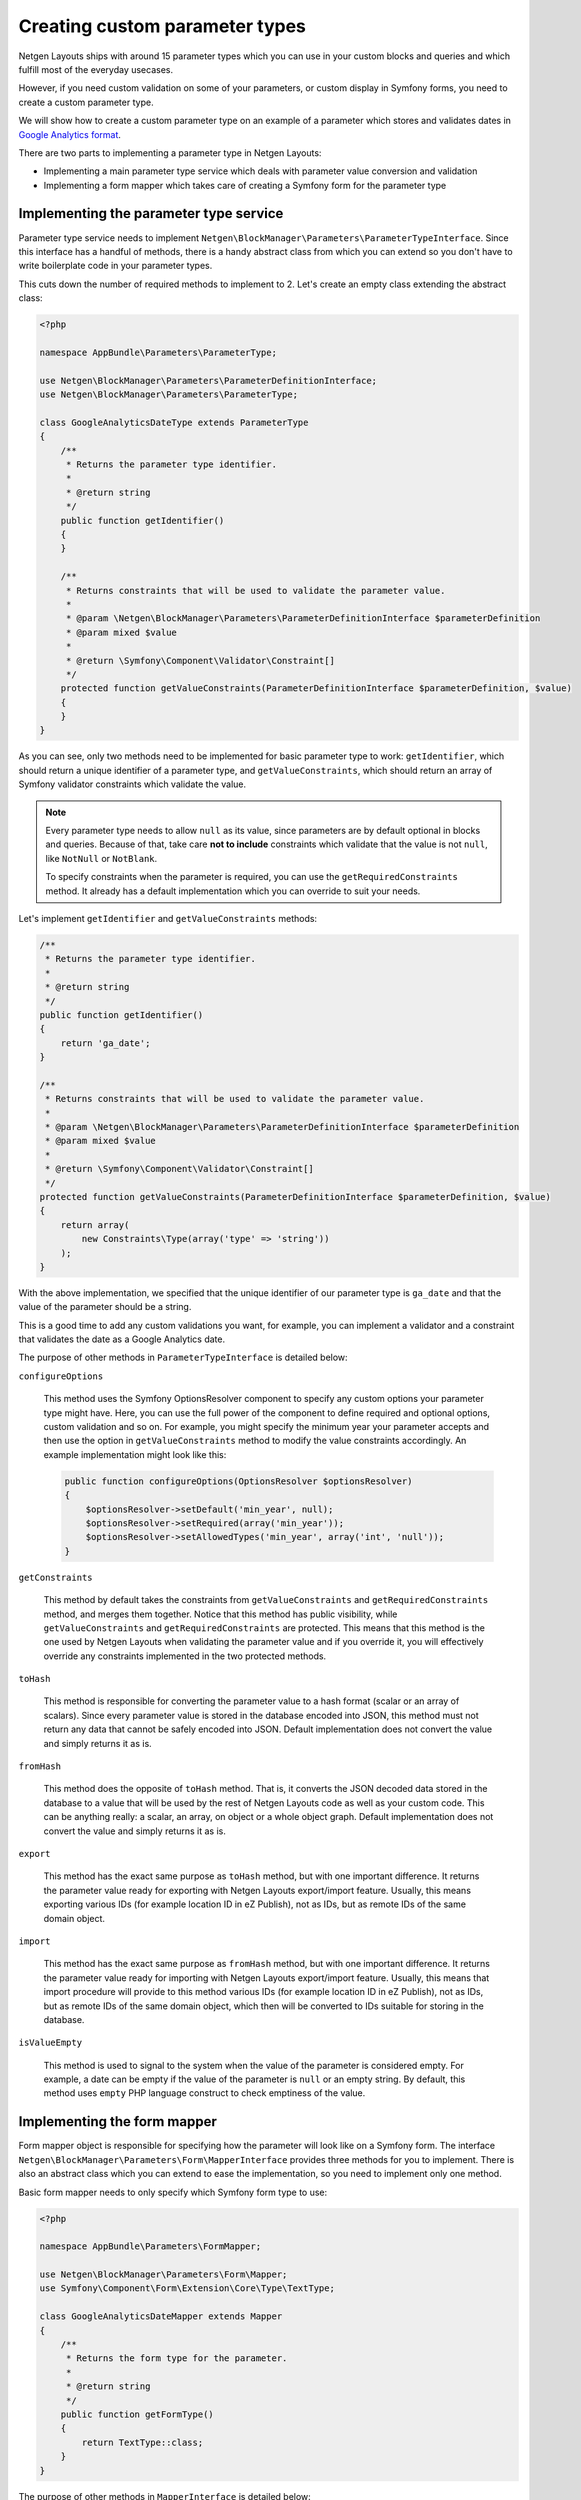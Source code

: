 Creating custom parameter types
===============================

Netgen Layouts ships with around 15 parameter types which you can use in your
custom blocks and queries and which fulfill most of the everyday usecases.

However, if you need custom validation on some of your parameters, or custom
display in Symfony forms, you need to create a custom parameter type.

We will show how to create a custom parameter type on an example of a parameter
which stores and validates dates in `Google Analytics format`_.

There are two parts to implementing a parameter type in Netgen Layouts:

* Implementing a main parameter type service which deals with parameter value
  conversion and validation
* Implementing a form mapper which takes care of creating a Symfony form for the
  parameter type

Implementing the parameter type service
---------------------------------------

Parameter type service needs to implement
``Netgen\BlockManager\Parameters\ParameterTypeInterface``. Since this interface
has a handful of methods, there is a handy abstract class from which you can
extend so you don't have to write boilerplate code in your parameter types.

This cuts down the number of required methods to implement to 2. Let's create
an empty class extending the abstract class:

.. code-block:: php

    <?php

    namespace AppBundle\Parameters\ParameterType;

    use Netgen\BlockManager\Parameters\ParameterDefinitionInterface;
    use Netgen\BlockManager\Parameters\ParameterType;

    class GoogleAnalyticsDateType extends ParameterType
    {
        /**
         * Returns the parameter type identifier.
         *
         * @return string
         */
        public function getIdentifier()
        {
        }

        /**
         * Returns constraints that will be used to validate the parameter value.
         *
         * @param \Netgen\BlockManager\Parameters\ParameterDefinitionInterface $parameterDefinition
         * @param mixed $value
         *
         * @return \Symfony\Component\Validator\Constraint[]
         */
        protected function getValueConstraints(ParameterDefinitionInterface $parameterDefinition, $value)
        {
        }
    }

As you can see, only two methods need to be implemented for basic parameter type
to work: ``getIdentifier``, which should return a unique identifier of a
parameter type, and ``getValueConstraints``, which should return an array of
Symfony validator constraints which validate the value.

.. note::

    Every parameter type needs to allow ``null`` as its value, since parameters
    are by default optional in blocks and queries. Because of that, take care
    **not to include** constraints which validate that the value is not ``null``,
    like ``NotNull`` or ``NotBlank``.

    To specify constraints when the parameter is required, you can use the
    ``getRequiredConstraints`` method. It already has a default implementation
    which you can override to suit your needs.

Let's implement ``getIdentifier`` and ``getValueConstraints`` methods:

.. code-block:: php

    /**
     * Returns the parameter type identifier.
     *
     * @return string
     */
    public function getIdentifier()
    {
        return 'ga_date';
    }

    /**
     * Returns constraints that will be used to validate the parameter value.
     *
     * @param \Netgen\BlockManager\Parameters\ParameterDefinitionInterface $parameterDefinition
     * @param mixed $value
     *
     * @return \Symfony\Component\Validator\Constraint[]
     */
    protected function getValueConstraints(ParameterDefinitionInterface $parameterDefinition, $value)
    {
        return array(
            new Constraints\Type(array('type' => 'string'))
        );
    }

With the above implementation, we specified that the unique identifier of our
parameter type is ``ga_date`` and that the value of the parameter should be a
string.

This is a good time to add any custom validations you want, for example, you can
implement a validator and a constraint that validates the date as a
Google Analytics date.

The purpose of other methods in ``ParameterTypeInterface`` is detailed below:

``configureOptions``

    This method uses the Symfony OptionsResolver component to specify any custom
    options your parameter type might have. Here, you can use the full power of
    the component to define required and optional options, custom validation and
    so on. For example, you might specify the minimum year your parameter
    accepts and then use the option in ``getValueConstraints`` method to modify
    the value constraints accordingly. An example implementation might look like
    this:

    .. code-block:: php

        public function configureOptions(OptionsResolver $optionsResolver)
        {
            $optionsResolver->setDefault('min_year', null);
            $optionsResolver->setRequired(array('min_year'));
            $optionsResolver->setAllowedTypes('min_year', array('int', 'null'));
        }

``getConstraints``

    This method by default takes the constraints from ``getValueConstraints``
    and ``getRequiredConstraints`` method, and merges them together. Notice that
    this method has public visibility, while ``getValueConstraints`` and
    ``getRequiredConstraints`` are protected. This means that this method is the
    one used by Netgen Layouts when validating the parameter value and if you
    override it, you will effectively override any constraints implemented in
    the two protected methods.

``toHash``

    This method is responsible for converting the parameter value to a hash
    format (scalar or an array of scalars). Since every parameter value is
    stored in the database encoded into JSON, this method must not return any
    data that cannot be safely encoded into JSON. Default implementation does
    not convert the value and simply returns it as is.

``fromHash``

    This method does the opposite of ``toHash`` method. That is, it converts the
    JSON decoded data stored in the database to a value that will be used by the
    rest of Netgen Layouts code as well as your custom code. This can be
    anything really: a scalar, an array, on object or a whole object graph.
    Default implementation does not convert the value and simply returns it as
    is.

``export``

    This method has the exact same purpose as ``toHash`` method, but with one
    important difference. It returns the parameter value ready for exporting
    with Netgen Layouts export/import feature. Usually, this means exporting
    various IDs (for example location ID in eZ Publish), not as IDs, but as
    remote IDs of the same domain object.

``import``

    This method has the exact same purpose as ``fromHash`` method, but with one
    important difference. It returns the parameter value ready for importing
    with Netgen Layouts export/import feature. Usually, this means that import
    procedure will provide to this method various IDs (for example location ID
    in eZ Publish), not as IDs, but as remote IDs of the same domain object,
    which then will be converted to IDs suitable for storing in the database.

``isValueEmpty``

    This method is used to signal to the system when the value of the parameter
    is considered empty. For example, a date can be empty if the value of the
    parameter is ``null`` or an empty string. By default, this method uses
    ``empty`` PHP language construct to check emptiness of the value.

Implementing the form mapper
----------------------------

Form mapper object is responsible for specifying how the parameter will look
like on a Symfony form. The interface
``Netgen\BlockManager\Parameters\Form\MapperInterface`` provides three methods
for you to implement. There is also an abstract class which you can extend to
ease the implementation, so you need to implement only one method.

Basic form mapper needs to only specify which Symfony form type to use:

.. code-block:: php

    <?php

    namespace AppBundle\Parameters\FormMapper;

    use Netgen\BlockManager\Parameters\Form\Mapper;
    use Symfony\Component\Form\Extension\Core\Type\TextType;

    class GoogleAnalyticsDateMapper extends Mapper
    {
        /**
         * Returns the form type for the parameter.
         *
         * @return string
         */
        public function getFormType()
        {
            return TextType::class;
        }
    }

The purpose of other methods in ``MapperInterface`` is detailed below:

``mapOptions``

    If your parameter type has custom options which need to be forwarded to
    Symfony form type, you can use this method to do so. For example, if you
    implemented a custom Symfony form type for your Google Analytics date, you
    could transfer your ``min_year`` option to the Symfony form, so it does not
    allow specifying any year lower than what is defined in your option.

``handleForm``

    This method is a generic method which receives the form built from the
    information in ``getFormType`` and ``mapOptions`` methods and makes it
    possible to do anything you wish with the form, like attaching custom data
    mappers or data transformers, adding event listeners to the form and so on.

    Basically, anything you can do in Symfony form type class with a form field,
    you can do here too.

Registering the Symfony services
--------------------------------

To activate both the parameter type and the form mapper, you need to specify
them as Symfony services.

Parameter type service needs to have a
``netgen_block_manager.parameters.parameter_type`` tag in its service
definition, while the form mapper needs to have a
``netgen_block_manager.parameters.form.mapper`` tag, together with the ``type``
attribute whose value is equal to the parameter type identifier.

Our parameter type and form mapper service definitions should look like this:

.. code-block:: yaml

    services:
        app.parameters.parameter_type.ga_date:
            class: AppBundle\Parameters\ParameterType\GoogleAnalyticsDateType
            tags:
                - { name: netgen_block_manager.parameters.parameter_type }

        app.parameters.form.mapper.ga_date:
            class: AppBundle\Parameters\FormMapper\GoogleAnalyticsDateMapper
            tags:
                - { name: netgen_block_manager.parameters.form.mapper, type: ga_date }

.. _`Google Analytics format`: https://developers.google.com/analytics/devguides/reporting/core/v3/reference#startDate
